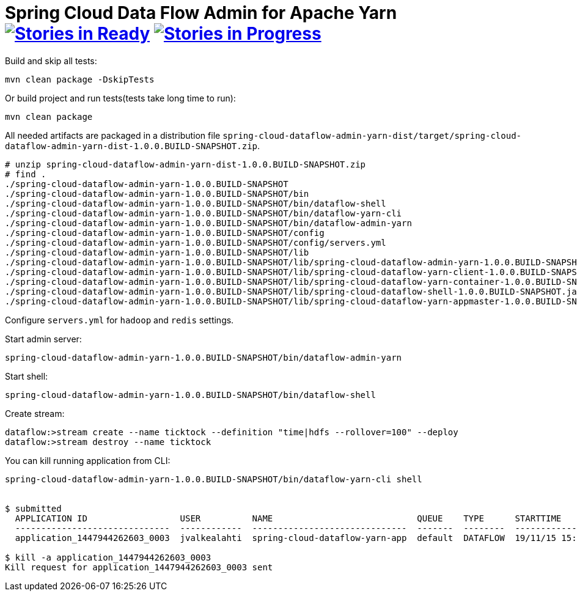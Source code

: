 = Spring Cloud Data Flow Admin for Apache Yarn image:https://badge.waffle.io/spring-cloud/spring-cloud-dataflow-admin-yarn.svg[Stories in Ready, link=http://waffle.io/spring-cloud/spring-cloud-dataflow-admin-yarn] image:https://badge.waffle.io/spring-cloud/spring-cloud-dataflow-admin-yarn.svg[Stories in Progress, link=http://waffle.io/spring-cloud/spring-cloud-dataflow-admin-yarn]

Build and skip all tests:
```
mvn clean package -DskipTests
```

Or build project and run tests(tests take long time to run):
```
mvn clean package 
```

All needed artifacts are packaged in a distribution file `spring-cloud-dataflow-admin-yarn-dist/target/spring-cloud-dataflow-admin-yarn-dist-1.0.0.BUILD-SNAPSHOT.zip`.

```
# unzip spring-cloud-dataflow-admin-yarn-dist-1.0.0.BUILD-SNAPSHOT.zip
# find .
./spring-cloud-dataflow-admin-yarn-1.0.0.BUILD-SNAPSHOT
./spring-cloud-dataflow-admin-yarn-1.0.0.BUILD-SNAPSHOT/bin
./spring-cloud-dataflow-admin-yarn-1.0.0.BUILD-SNAPSHOT/bin/dataflow-shell
./spring-cloud-dataflow-admin-yarn-1.0.0.BUILD-SNAPSHOT/bin/dataflow-yarn-cli
./spring-cloud-dataflow-admin-yarn-1.0.0.BUILD-SNAPSHOT/bin/dataflow-admin-yarn
./spring-cloud-dataflow-admin-yarn-1.0.0.BUILD-SNAPSHOT/config
./spring-cloud-dataflow-admin-yarn-1.0.0.BUILD-SNAPSHOT/config/servers.yml
./spring-cloud-dataflow-admin-yarn-1.0.0.BUILD-SNAPSHOT/lib
./spring-cloud-dataflow-admin-yarn-1.0.0.BUILD-SNAPSHOT/lib/spring-cloud-dataflow-admin-yarn-1.0.0.BUILD-SNAPSHOT.jar
./spring-cloud-dataflow-admin-yarn-1.0.0.BUILD-SNAPSHOT/lib/spring-cloud-dataflow-yarn-client-1.0.0.BUILD-SNAPSHOT.jar
./spring-cloud-dataflow-admin-yarn-1.0.0.BUILD-SNAPSHOT/lib/spring-cloud-dataflow-yarn-container-1.0.0.BUILD-SNAPSHOT.jar
./spring-cloud-dataflow-admin-yarn-1.0.0.BUILD-SNAPSHOT/lib/spring-cloud-dataflow-shell-1.0.0.BUILD-SNAPSHOT.jar
./spring-cloud-dataflow-admin-yarn-1.0.0.BUILD-SNAPSHOT/lib/spring-cloud-dataflow-yarn-appmaster-1.0.0.BUILD-SNAPSHOT.jar
```

Configure `servers.yml` for `hadoop` and `redis` settings.

Start admin server:
```
spring-cloud-dataflow-admin-yarn-1.0.0.BUILD-SNAPSHOT/bin/dataflow-admin-yarn
```

Start shell:
```
spring-cloud-dataflow-admin-yarn-1.0.0.BUILD-SNAPSHOT/bin/dataflow-shell
```

Create stream:
```
dataflow:>stream create --name ticktock --definition "time|hdfs --rollover=100" --deploy
dataflow:>stream destroy --name ticktock
```

You can kill running application from CLI:

```
spring-cloud-dataflow-admin-yarn-1.0.0.BUILD-SNAPSHOT/bin/dataflow-yarn-cli shell


$ submitted
  APPLICATION ID                  USER          NAME                            QUEUE    TYPE      STARTTIME       FINISHTIME  STATE    FINALSTATUS  ORIGINAL TRACKING URL
  ------------------------------  ------------  ------------------------------  -------  --------  --------------  ----------  -------  -----------  --------------------------
  application_1447944262603_0003  jvalkealahti  spring-cloud-dataflow-yarn-app  default  DATAFLOW  19/11/15 15:49  N/A         RUNNING  UNDEFINED    http://172.16.14.143:45566

$ kill -a application_1447944262603_0003
Kill request for application_1447944262603_0003 sent
```

